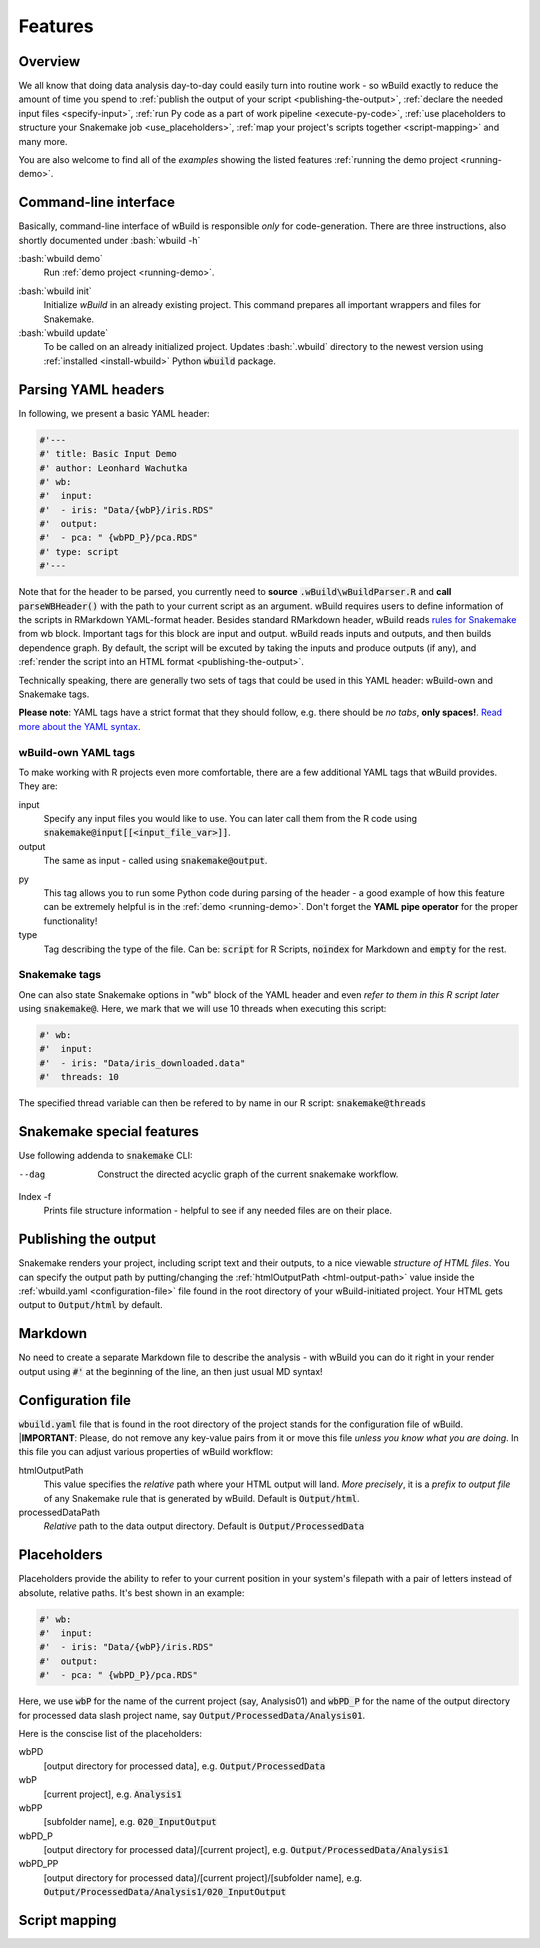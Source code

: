 .. _features:

========
Features
========

Overview
--------

We all know that doing data analysis day-to-day could easily turn into routine work - so wBuild exactly to reduce the
amount of time you spend to :ref:`publish the output of your script <publishing-the-output>`, :ref:`declare the needed input files <specify-input>`,
:ref:`run Py code as a part of work pipeline <execute-py-code>`, :ref:`use placeholders to structure your Snakemake job <use_placeholders>`,
:ref:`map your project's scripts together <script-mapping>` and many more.

You are also welcome to find all of the `examples` showing the listed features :ref:`running the demo project <running-demo>`.

Command-line interface
----------------------
Basically, command-line interface of wBuild is responsible `only` for code-generation. There are three instructions, also shortly
documented under :bash:`wbuild -h`

:bash:`wbuild demo`
    Run :ref:`demo project <running-demo>`.

.. _wbuild-init:

:bash:`wbuild init`
    Initialize `wBuild` in an already existing project. This command prepares all important wrappers and files for Snakemake.

:bash:`wbuild update`
    To be called on an already initialized project. Updates :bash:`.wbuild` directory to the newest version using
    :ref:`installed <install-wbuild>` Python :code:`wbuild` package.

Parsing YAML headers
--------------------
In following, we present a basic YAML header:

.. code-block:: R

    #'---
    #' title: Basic Input Demo
    #' author: Leonhard Wachutka
    #' wb:
    #'  input:
    #'  - iris: "Data/{wbP}/iris.RDS"
    #'  output:
    #'  - pca: " {wbPD_P}/pca.RDS"
    #' type: script
    #'---

Note that for the header to be parsed, you currently need to **source** :code:`.wBuild\wBuildParser.R` and **call**
:code:`parseWBHeader()` with the path to your current script as an argument.
wBuild requires users to define information of the scripts in RMarkdown YAML-format header. Besides standard RMarkdown header,
wBuild reads `rules for Snakemake`_ from wb block. Important tags for this block are input and output. wBuild reads inputs and outputs,
and then builds dependence graph. By default, the script will be excuted by taking the inputs and produce outputs (if any),
and :ref:`render the script into an HTML format <publishing-the-output>`.

Technically speaking, there are generally two sets of tags that could be used in this YAML header: wBuild-own and Snakemake tags.

**Please note**: YAML tags have a strict format that they should follow, e.g. there should be *no tabs*, **only spaces!**.
`Read more about the YAML syntax`_.

.. _Read more about the YAML syntax: http://docs.ansible.com/ansible/latest/reference_appendices/YAMLSyntax.html

wBuild-own YAML tags
~~~~~~~~~~~~~~~~~~~~

To make working with R projects even more comfortable, there are a few additional YAML tags that wBuild provides. They are:

.. _specify_input:

input
    Specify any input files you would like to use. You can later call them from the R code using :code:`snakemake@input[[<input_file_var>]]`.

output
    The same as input - called using :code:`snakemake@output`.

.. _execute-py-code:

py
    This tag allows you to run some Python code during parsing of the header - a good example of how this feature can be extremely helpful is
    in the :ref:`demo <running-demo>`. Don't forget the **YAML pipe operator** for the proper functionality!

type
    Tag describing the type of the file. Can be: :code:`script` for R Scripts, :code:`noindex` for Markdown and :code:`empty`
    for the rest.


Snakemake tags
~~~~~~~~~~~~~~

One can also state Snakemake options in "wb" block of the YAML header and even `refer to them in this R script later` using
:code:`snakemake@`. Here, we mark that we will use 10 threads when executing this script:

.. code-block::

    #' wb:
    #'  input:
    #'  - iris: "Data/iris_downloaded.data"
    #'  threads: 10

The specified thread variable can then be refered to by name in our R script: :code:`snakemake@threads`

Snakemake special features
--------------------------

Use following addenda to :code:`snakemake` CLI:

--dag
    Construct the directed acyclic graph of the current snakemake workflow.

Index -f
    Prints file structure information - helpful to see if any needed files are on their place.

.. _rules for Snakemake: http://snakemake.readthedocs.io/en/stable/snakefiles/rules.html

.. _publishing-the-output:

Publishing the output
---------------------

Snakemake renders your project, including script text and their outputs, to a nice viewable *structure of HTML files*. You can
specify the output path by putting/changing the :ref:`htmlOutputPath <html-output-path>` value inside the :ref:`wbuild.yaml <configuration-file>` file found
in the root directory of your wBuild-initiated project. Your HTML gets output to :code:`Output/html` by default.

Markdown
--------

No need to create a separate Markdown file to describe the analysis - with wBuild you can do it right in your render
output using :code:`#'` at the beginning of the line, an then just usual MD syntax!

.. _configuration-file:

Configuration file
------------------

:code:`wbuild.yaml` file that is found in the root directory of the project stands for the configuration file of wBuild.
|**IMPORTANT**: Please, do not remove any key-value pairs from it or move this file *unless you know what you are doing*.
In this file you can adjust various properties of wBuild workflow:

.. _html-output-path:

htmlOutputPath
    This value specifies the `relative` path where your HTML output will land. *More precisely*, it is a `prefix to output file`
    of any Snakemake rule that is generated by wBuild. Default is :code:`Output/html`.

processedDataPath
    `Relative` path to the data output directory. Default is :code:`Output/ProcessedData`

.. _use-placeholders:

Placeholders
------------

Placeholders provide the ability to refer to your current position in your system's filepath with a pair of letters instead
of absolute, relative paths. It's best shown in an example:

.. code-block:: md

    #' wb:
    #'  input:
    #'  - iris: "Data/{wbP}/iris.RDS"
    #'  output:
    #'  - pca: " {wbPD_P}/pca.RDS"

Here, we use :code:`wbP` for the name of the current project (say, Analysis01) and :code:`wbPD_P` for the name of the
output directory for processed data slash project name, say :code:`Output/ProcessedData/Analysis01`.

Here is the conscise list of the placeholders:

wbPD
    [output directory for processed data], e.g. :code:`Output/ProcessedData`

wbP
    [current project], e.g.  :code:`Analysis1`

wbPP
    [subfolder name], e.g. :code:`020_InputOutput`

wbPD_P
    [output directory for processed data]/[current project], e.g. :code:`Output/ProcessedData/Analysis1`

wbPD_PP
    [output directory for processed data]/[current project]/[subfolder name], e.g. :code:`Output/ProcessedData/Analysis1/020_InputOutput`


.. _script-mapping:

Script mapping
--------------
